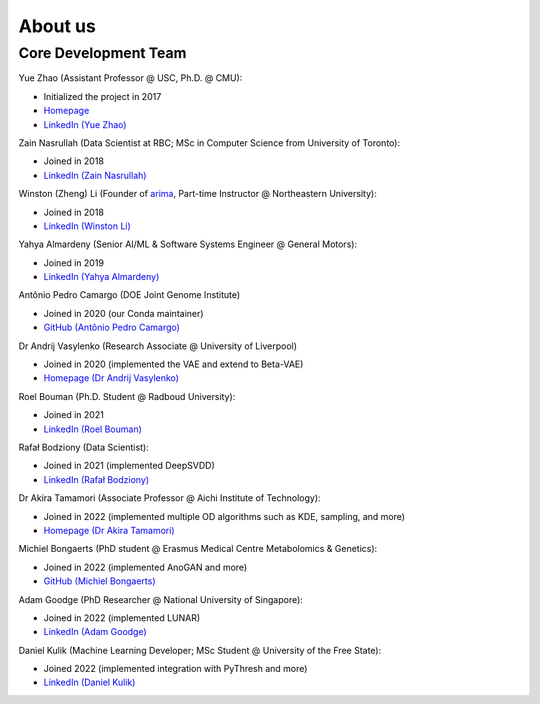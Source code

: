 About us
========


Core Development Team
---------------------

Yue Zhao (Assistant Professor @ USC, Ph.D. @ CMU):

- Initialized the project in 2017
- `Homepage <https://viterbi-web.usc.edu/~yzhao010/>`_
- `LinkedIn (Yue Zhao) <https://www.linkedin.com/in/yzhao062/>`_

Zain Nasrullah (Data Scientist at RBC; MSc in Computer Science from University of Toronto):

- Joined in 2018
- `LinkedIn (Zain Nasrullah) <https://www.linkedin.com/in/zain-nasrullah-097a2b85>`_

Winston (Zheng) Li (Founder of `arima <https://www.arimadata.com/>`_, Part-time Instructor @ Northeastern University):

- Joined in 2018
- `LinkedIn (Winston Li) <https://www.linkedin.com/in/winstonl>`_

Yahya Almardeny (Senior AI/ML & Software Systems Engineer @ General Motors):

- Joined in 2019
- `LinkedIn (Yahya Almardeny) <https://www.linkedin.com/in/yahya-almardeny/>`_

Antônio Pedro Camargo (DOE Joint Genome Institute)

- Joined in 2020 (our Conda maintainer)
- `GitHub (Antônio Pedro Camargo) <https://github.com/apcamargo>`_

Dr Andrij Vasylenko (Research Associate @ University of Liverpool)

- Joined in 2020 (implemented the VAE and extend to Beta-VAE)
- `Homepage (Dr Andrij Vasylenko) <https://www.liverpool.ac.uk/chemistry/staff/andrij-vasylenko/>`_

Roel Bouman (Ph.D. Student @ Radboud University):

- Joined in 2021
- `LinkedIn (Roel Bouman) <https://nl.linkedin.com/in/roel-bouman-18b5b9167>`_

Rafał Bodziony (Data Scientist):

- Joined in 2021 (implemented DeepSVDD)
- `LinkedIn (Rafał Bodziony) <https://pl.linkedin.com/in/rafalbodziony>`_

Dr Akira Tamamori (Associate Professor @ Aichi Institute of Technology):

- Joined in 2022 (implemented multiple OD algorithms such as KDE, sampling, and more)
- `Homepage (Dr Akira Tamamori) <https://researchmap.jp/tamamori?lang=en>`_

Michiel Bongaerts (PhD student @ Erasmus Medical Centre Metabolomics & Genetics):

- Joined in 2022 (implemented AnoGAN and more)
- `GitHub (Michiel Bongaerts) <https://github.com/mbongaerts>`_

Adam Goodge (PhD Researcher @ National University of Singapore):

- Joined in 2022 (implemented LUNAR)
- `LinkedIn (Adam Goodge) <https://www.linkedin.com/in/adam-goodge-33908691/>`_

Daniel Kulik (Machine Learning Developer; MSc Student @ University of the Free State):

- Joined 2022 (implemented integration with PyThresh and more)
- `LinkedIn (Daniel Kulik) <https://www.linkedin.com/in/daniel-kulik-148256223>`_
